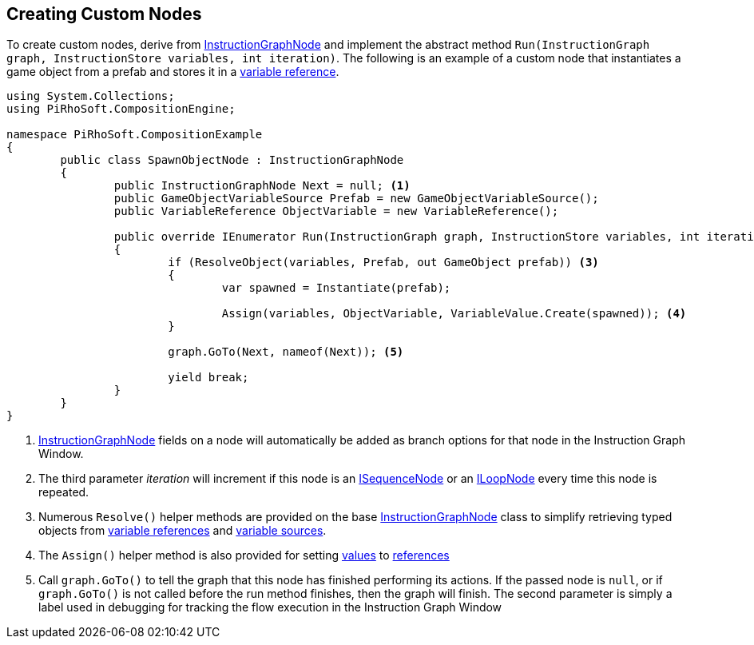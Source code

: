 [#topics/graphs/custom-nodes]

## Creating Custom Nodes

To create custom nodes, derive from <<reference/instruction-graph-node.html,InstructionGraphNode>> and implement the abstract method `Run(InstructionGraph graph, InstructionStore variables, int iteration)`. The following is an example of a custom node that instantiates a game object from a prefab and stores it in a <<reference/variable-reference,variable reference>>.

[source,cs]
----
using System.Collections;
using PiRhoSoft.CompositionEngine;

namespace PiRhoSoft.CompositionExample
{
	public class SpawnObjectNode : InstructionGraphNode
	{
		public InstructionGraphNode Next = null; <1>
		public GameObjectVariableSource Prefab = new GameObjectVariableSource();
		public VariableReference ObjectVariable = new VariableReference();
		
		public override IEnumerator Run(InstructionGraph graph, InstructionStore variables, int iteration) <2>
		{
			if (ResolveObject(variables, Prefab, out GameObject prefab)) <3>
			{
				var spawned = Instantiate(prefab);

				Assign(variables, ObjectVariable, VariableValue.Create(spawned)); <4>
			}

			graph.GoTo(Next, nameof(Next)); <5>

			yield break;
		}
	}
}
----

<1> <<reference/intruction-graph-node.html,InstructionGraphNode>> fields on a node will automatically be added as branch options for that node in the Instruction Graph Window.
<2> The third parameter _iteration_ will increment if this node is an <<reference/i-sequence-node.html,ISequenceNode>> or an <<reference/i-loop-node.html,ILoopNode>> every time this node is repeated.
<3> Numerous `Resolve()` helper methods are provided on the base <<reference/instruction-graph-node.html,InstructionGraphNode>> class to simplify retrieving typed objects from <<reference/variable-reference.html,variable references>> and <<reference/variable-source,variable sources>>.
<4> The `Assign()` helper method is also provided for setting <<reference/variable-value,values>> to <<reference/variable-reference,references>>
<5> Call `graph.GoTo()` to tell the graph that this node has finished performing its actions. If the passed node is `null`, or if `graph.GoTo()` is not called before the run method finishes, then the graph will finish. The second parameter is simply a label used in debugging for tracking the flow execution in the Instruction Graph Window